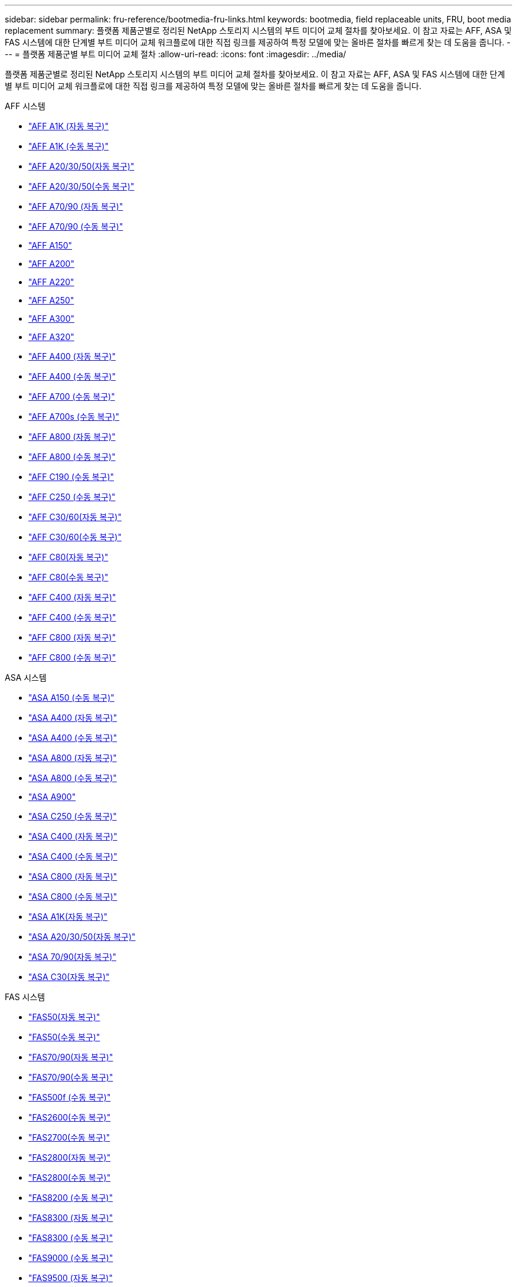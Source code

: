 ---
sidebar: sidebar 
permalink: fru-reference/bootmedia-fru-links.html 
keywords: bootmedia, field replaceable units, FRU, boot media replacement 
summary: 플랫폼 제품군별로 정리된 NetApp 스토리지 시스템의 부트 미디어 교체 절차를 찾아보세요.  이 참고 자료는 AFF, ASA 및 FAS 시스템에 대한 단계별 부트 미디어 교체 워크플로에 대한 직접 링크를 제공하여 특정 모델에 맞는 올바른 절차를 빠르게 찾는 데 도움을 줍니다. 
---
= 플랫폼 제품군별 부트 미디어 교체 절차
:allow-uri-read: 
:icons: font
:imagesdir: ../media/


[role="lead"]
플랫폼 제품군별로 정리된 NetApp 스토리지 시스템의 부트 미디어 교체 절차를 찾아보세요.  이 참고 자료는 AFF, ASA 및 FAS 시스템에 대한 단계별 부트 미디어 교체 워크플로에 대한 직접 링크를 제공하여 특정 모델에 맞는 올바른 절차를 빠르게 찾는 데 도움을 줍니다.

[role="tabbed-block"]
====
.AFF 시스템
--
* link:../a1k/bootmedia-replace-workflow-bmr.html["AFF A1K (자동 복구)"]
* link:../a1k/bootmedia-replace-workflow.html["AFF A1K (수동 복구)"]
* link:../a20-30-50/bootmedia-replace-workflow-bmr.html["AFF A20/30/50(자동 복구)"]
* link:../a20-30-50/bootmedia-replace-workflow.html["AFF A20/30/50(수동 복구)"]
* link:../a70-90/bootmedia-replace-workflow-bmr.html["AFF A70/90 (자동 복구)"]
* link:../a70-90/bootmedia-replace-workflow.html["AFF A70/90 (수동 복구)"]
* link:../a150/bootmedia-replace-overview.html["AFF A150"]
* link:../a200/bootmedia-replace-overview.html["AFF A200"]
* link:../a220/bootmedia-replace-overview.html["AFF A220"]
* link:../a250/bootmedia-replace-overview.html["AFF A250"]
* link:../a300/bootmedia-replace-overview.html["AFF A300"]
* link:../a320/bootmedia-replace-overview.html["AFF A320"]
* link:../a400/bootmedia-replace-workflow-bmr.html["AFF A400 (자동 복구)"]
* link:../a400/bootmedia-replace-workflow.html["AFF A400 (수동 복구)"]
* link:../a700/bootmedia-replace-overview.html["AFF A700 (수동 복구)"]
* link:../a700s/bootmedia-replace-overview.html["AFF A700s (수동 복구)"]
* link:../a800/bootmedia-replace-workflow-bmr.html["AFF A800 (자동 복구)"]
* link:../a800/bootmedia-replace-workflow.html["AFF A800 (수동 복구)"]
* link:../c190/bootmedia-replace-overview.html["AFF C190 (수동 복구)"]
* link:../c250/bootmedia-replace-overview.html["AFF C250 (수동 복구)"]
* link:../c30-60/bootmedia-replace-workflow-bmr.html["AFF C30/60(자동 복구)"]
* link:../c30-60/bootmedia-replace-workflow.html["AFF C30/60(수동 복구)"]
* link:../c80/bootmedia-replace-workflow-bmr.html["AFF C80(자동 복구)"]
* link:../c80/bootmedia-replace-workflow.html["AFF C80(수동 복구)"]
* link:../c400/bootmedia-replace-workflow-bmr.html["AFF C400 (자동 복구)"]
* link:../c400/bootmedia-replace-workflow.html["AFF C400 (수동 복구)"]
* link:../c800/bootmedia-replace-workflow-bmr.html["AFF C800 (자동 복구)"]
* link:../c800/bootmedia-replace-workflow.html["AFF C800 (수동 복구)"]


--
.ASA 시스템
--
* link:../asa150/bootmedia-replace-overview.html["ASA A150 (수동 복구)"]
* link:../asa400/bootmedia-replace-workflow-bmr.html["ASA A400 (자동 복구)"]
* link:../asa400/bootmedia-replace-workflow.html["ASA A400 (수동 복구)"]
* link:../asa800/bootmedia-replace-workflow-bmr.html["ASA A800 (자동 복구)"]
* link:../asa800/bootmedia-replace-workflow.html["ASA A800 (수동 복구)"]
* link:../asa900/bootmedia_replace_overview.html["ASA A900"]
* link:../asa-c250/bootmedia-replace-overview.html["ASA C250 (수동 복구)"]
* link:../asa-c400/bootmedia-replace-workflow-bmr.html["ASA C400 (자동 복구)"]
* link:../asa-c400/bootmedia-replace-workflow.html["ASA C400 (수동 복구)"]
* link:../asa-c800/bootmedia-replace-workflow-bmr.html["ASA C800 (자동 복구)"]
* link:../asa-c800/bootmedia-replace-workflow.html["ASA C800 (수동 복구)"]
* link:../asa-r2-a1k/bootmedia-replace-workflow-bmr.html["ASA A1K(자동 복구)"]
* link:../asa-r2-a20-30-50/bootmedia-replace-workflow-bmr.html["ASA A20/30/50(자동 복구)"]
* link:../asa-r2-70-90/bootmedia-replace-workflow-bmr.html["ASA 70/90(자동 복구)"]
* link:../asa-r2-c30/bootmedia-replace-workflow-bmr.html["ASA C30(자동 복구)"]


--
.FAS 시스템
--
* link:../fas50/bootmedia-replace-workflow-bmr.html["FAS50(자동 복구)"]
* link:../fas50/bootmedia-replace-workflow.html["FAS50(수동 복구)"]
* link:../fas-70-90/bootmedia-replace-workflow-bmr.html["FAS70/90(자동 복구)"]
* link:../fas-70-90/bootmedia-replace-workflow.html["FAS70/90(수동 복구)"]
* link:../fas500f/bootmedia-replace-overview.html["FAS500f (수동 복구)"]
* link:../fas2600/bootmedia-replace-overview.html["FAS2600(수동 복구)"]
* link:../fas2700/bootmedia-replace-overview.html["FAS2700(수동 복구)"]
* link:../fas2800/bootmedia-replace-workflow-bmr.html["FAS2800(자동 복구)"]
* link:../fas2800/bootmedia-replace-workflow.html["FAS2800(수동 복구)"]
* link:../fas8200/bootmedia-replace-overview.html["FAS8200 (수동 복구)"]
* link:../fas8300/bootmedia-replace-workflow-bmr.html["FAS8300 (자동 복구)"]
* link:../fas8300/bootmedia-replace-workflow.html["FAS8300 (수동 복구)"]
* link:../fas9000/bootmedia-replace-overview.html["FAS9000 (수동 복구)"]
* link:../fas9500/bootmedia-replace-workflow-bmr.html["FAS9500 (자동 복구)"]
* link:../fas9500/bootmedia-replace-workflow.html["FAS9500 (수동 복구)"]


--
====